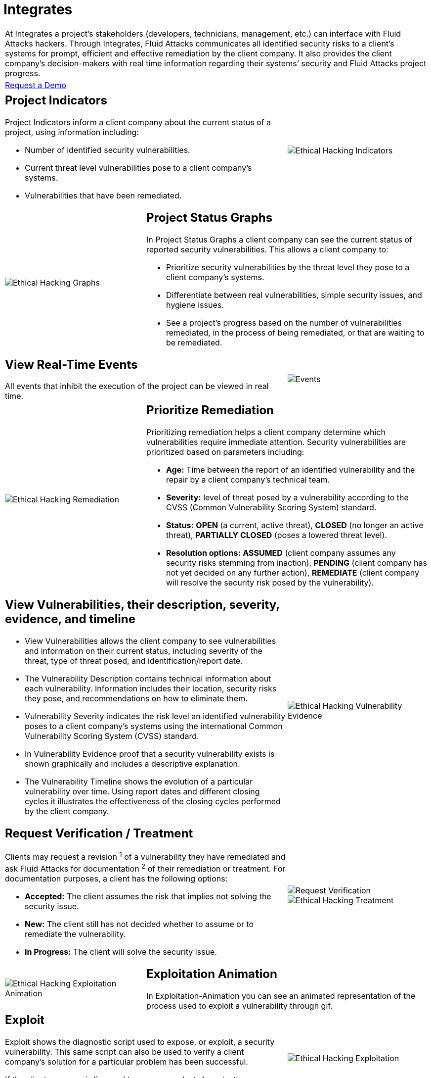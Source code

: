 :slug: products/integrates/
:category: products
:description: Integrates is a system which provides all interested parties information and updates about the current state of the project, the number of security findings discovered and its criticality, occurrences, among other information in order to keep close contact with our customers.
:keywords: Fluid Attacks, Products, Integrates, Ethical Hacking, Pentesting, Security.
:template: salesforce

= Integrates

[role="tb-product"]
[cols="^.^", frame="none"]
|====

a|At Integrates a project’s stakeholders
(developers, technicians, management, etc.) can interface
with +Fluid Attacks+ hackers.
Through Integrates, +Fluid Attacks+ communicates all identified security risks
to a client’s systems for prompt,
efficient and effective remediation by the client company.
It also provides the client company’s decision-makers
with real time information regarding their systems’ security
and +Fluid Attacks+ project progress.

a|[button]#link:../../contact-us/[Request a Demo]#
|====

[role="tb-alt"]
[cols=3, frame="topbot"]
|====

2+a|== Project Indicators

Project Indicators inform a client company
about the current status of a project,
using information including:

* Number of identified security vulnerabilities.
* Current threat level vulnerabilities pose to a client company’s systems.
* Vulnerabilities that have been remediated.

a|image::indicators.svg[Ethical Hacking Indicators]

a|image::graphs.svg[Ethical Hacking Graphs]
2+a|== Project Status Graphs

In Project Status Graphs a client company can see
the current status of reported security vulnerabilities.
This allows a client company to:

* Prioritize security vulnerabilities by the threat level they pose
to a client company’s systems.

* Differentiate between real vulnerabilities,
simple security issues, and hygiene issues.

* See a project’s progress based on the number of vulnerabilities remediated,
in the process of being remediated,
or that are waiting to be remediated.

2+a|== View Real-Time Events

All events that inhibit the execution of the project
can be viewed in real time.
a|image::eventualities.svg[Events]

a|image::prioritize-remediation.svg[Ethical Hacking Remediation]

2+a|== Prioritize Remediation

Prioritizing remediation helps a client company
determine which vulnerabilities require immediate attention.
Security vulnerabilities are prioritized based on parameters including:

* *Age:* Time between the report of an identified vulnerability
and the repair by a client company’s technical team.

*  *Severity:* level of threat posed by a vulnerability
according to the +CVSS+ (Common Vulnerability Scoring System) standard.

* *Status:* *OPEN* (a current, active threat),
*CLOSED* (no longer an active threat),
*PARTIALLY CLOSED* (poses a lowered threat level).

* *Resolution options:* *ASSUMED* (client company assumes any security risks
stemming from inaction), *PENDING* (client company has not yet decided
on any further action), *REMEDIATE* (client company will resolve
the security risk posed by the vulnerability).

2+a|== View Vulnerabilities, their description, severity, evidence, and timeline

* View Vulnerabilities allows the client company
to see vulnerabilities and information on their current status,
including severity of the threat,
type of threat posed, and identification/report date.

* The Vulnerability Description
contains technical information about each vulnerability.
Information includes their location, security risks they pose,
and recommendations on how to eliminate them.

* Vulnerability Severity indicates the risk level
an identified vulnerability poses to a client company’s systems
using the international Common Vulnerability Scoring System (+CVSS+) standard.

* In Vulnerability Evidence proof that a security vulnerability exists
is shown graphically and includes a descriptive explanation.

* The Vulnerability Timeline
shows the evolution of a particular vulnerability over time.
Using report dates and different closing cycles
it illustrates the effectiveness of the closing cycles
performed by the client company.

a|image::vulnerability-evidence.png[Ethical Hacking Vulnerability Evidence]

2+a|== Request Verification / Treatment

Clients may request a revision ^1^ of a vulnerability
they have remediated and ask +Fluid Attacks+ for documentation ^2^
of their remediation or treatment.
For documentation purposes, a client has the following options:

* *Accepted:* The client assumes the risk
that implies not solving the security issue.
* *New:* The client still has not decided whether to assume
or to remediate the vulnerability.
* *In Progress:* The client will solve the security issue.
a|image::request-verification.png[Request Verification]

image::treatment.png[Ethical Hacking Treatment]

a|image::exploitation-animation.gif[Ethical Hacking Exploitation Animation]
2+a|== Exploitation Animation

In Exploitation-Animation you can see an animated representation
of the process used to exploit a vulnerability through +gif+.

2+a|== Exploit

Exploit shows the diagnostic script used to expose,
or exploit, a security vulnerability.
This same script can also be used to verify a client company’s solution
for a particular problem has been successful.

If the client company is licensed to use our product,
[button]#link:../asserts/[Asserts]#, they may reproduce a mock attack
that targets the vulnerability to determine independently
if they have eliminated the vulnerability.

a|image::vulnerability-exploitation.png[Ethical Hacking Exploitation]

a|image::technical-report.svg[Ethical Hacking Technical Report]

2+a|== Generate Technical and Executive Reports

Executive Reports are a summary version of the technical report
specifically written so that non-technical stakeholders
and decision-makers can understand a client company’s vulnerabilities,
the threats they pose, the steps taken to insure system security,
and to track progress toward an endpoint.

2+a|== Compromised Records

Compromised Records shows the client company
the information such as names, identifiers, balances, products, etc.
that would be vulnerable to a security breach in a real attack.
This information is revealed during the execution
of +Fluid Attacks+ security tests.

a|image::records.png[Compromised Records]

a|image::vulnerability-comments.png[Ethical Hacking Vulnerability Comments]

2+a|== Communication Exchange/Chat with Us

At times it is necessary for +Fluid Attacks+ and a client company
to exchange insights, discuss questions or concerns,
and to clarify information flowing both ways.
Chat with Us provides a private forum on which a client company
and +Fluid Attacks+ can post messages concerning any aspect
of a client company’s project.
+Fluid Attacks+ engineering team will post a reply within +4+ hours
between +8 a.m.+ and +5 p.m.+ (Eastern Time, +U.S.A.+).
To insure a client company receives timely communication,
a notification will also be sent via email
when a reply to a client message has been posted.

2+a|== Notifications via e-mail

Notifications are sent via e-mail to the project's stakeholders.
Some of them are:

* Weekly, regarding changes in vulnerabilities.
* When a user comments in a specific vulnerability.
* When a user reports that a vulnerability has been remediated.
* When a validation of the remediation of a vulnerability is made.
* When a vulnerability reaches a certain age
(+15+, +30+, +60+ days old ...) and has not been treated.

a|image::mail.png[Mail]

|====
